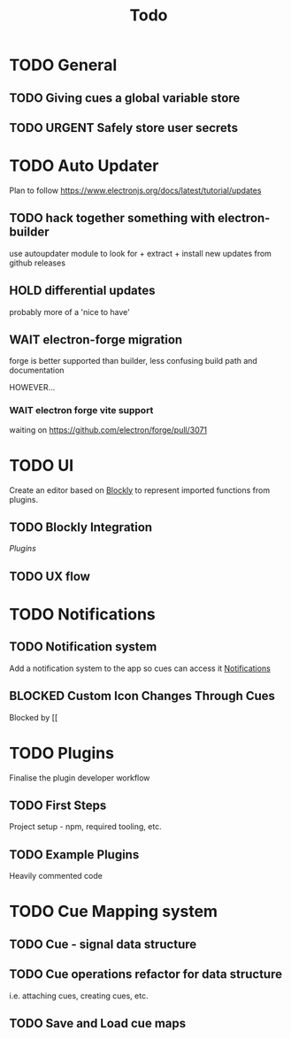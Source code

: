 #+title: Todo

* TODO General

** TODO Giving cues a global variable store

** TODO URGENT Safely store user secrets

* TODO Auto Updater
Plan to follow https://www.electronjs.org/docs/latest/tutorial/updates

** TODO hack together something with electron-builder
use autoupdater module to look for + extract + install new updates from github releases

** HOLD differential updates
probably more of a 'nice to have'

** WAIT electron-forge migration
forge is better supported than builder, less confusing build path and documentation

HOWEVER...

*** WAIT electron forge vite support
waiting on https://github.com/electron/forge/pull/3071

* TODO UI
Create an editor based on [[https://developers.google.com/blockly/guides/get-started/web][Blockly]] to represent imported functions from plugins.

** TODO Blockly Integration
[[Plugins]]

** TODO UX flow

* TODO Notifications

** TODO Notification system
Add a notification system to the app so cues can access it
[[https://www.electronjs.org/docs/latest/tutorial/notifications][Notifications]]

** BLOCKED Custom Icon Changes Through Cues
Blocked by [[


* TODO Plugins
Finalise the plugin developer workflow

** TODO First Steps
Project setup - npm, required tooling, etc.

** TODO Example Plugins
Heavily commented code

* TODO Cue Mapping system

** TODO Cue - signal data structure

** TODO Cue operations refactor for data structure
i.e. attaching cues, creating cues, etc.

** TODO Save and Load cue maps
